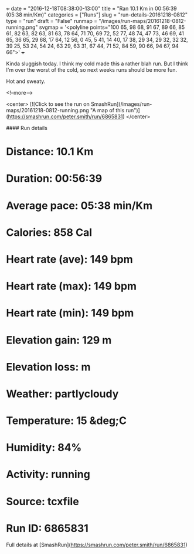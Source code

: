 +++
date = "2016-12-18T08:38:00-13:00"
title = "Ran 10.1 Km in 00:56:39 (05:38 min/Km)"
categories = ["Runs"]
slug = "run-details-20161218-0812"
type = "run"
draft = "False"
runmap = "/images/run-maps/20161218-0812-running.png"
svgmap = '<polyline points="100 65, 98 68, 91 67, 89 66, 85 61, 82 63, 82 63, 81 63, 78 64, 71 70, 69 72, 52 77, 48 74, 47 73, 46 69, 41 65, 36 65, 29 68, 17 64, 12 56, 0 45, 5 41, 14 40, 17 38, 29 34, 29 32, 32 32, 39 25, 53 24, 54 24, 63 29, 63 31, 67 44, 71 52, 84 59, 90 66, 94 67, 94 66">'
+++

Kinda sluggish today. I think my cold made this a rather blah run. But I think I'm over the worst of the cold, so next weeks runs should be more fun.  

Hot and sweaty. 

<!--more-->

<center>
[![Click to see the run on SmashRun](/images/run-maps/20161218-0812-running.png "A map of this run")](https://smashrun.com/peter.smith/run/6865831)
</center>

#### Run details

* Distance: 10.1 Km
* Duration: 00:56:39
* Average pace: 05:38 min/Km
* Calories: 858 Cal
* Heart rate (ave): 149 bpm
* Heart rate (max): 149 bpm
* Heart rate (min): 149 bpm
* Elevation gain: 129 m
* Elevation loss:  m
* Weather: partlycloudy
* Temperature: 15 &deg;C
* Humidity: 84%
* Activity: running
* Source: tcxfile
* Run ID: 6865831

Full details at [SmashRun](https://smashrun.com/peter.smith/run/6865831)